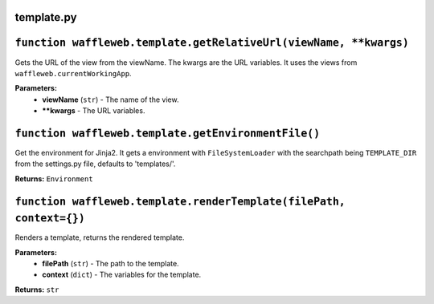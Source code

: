 ===========
template.py
===========

==================================================================
``function waffleweb.template.getRelativeUrl(viewName, **kwargs)``
==================================================================

Gets the URL of the view from the viewName. The kwargs are the URL variables. It uses the views from ``waffleweb.currentWorkingApp``.

**Parameters:**
 - **viewName** (``str``) - The name of the view.
 - ****kwargs** - The URL variables.
 
=====================================================
``function waffleweb.template.getEnvironmentFile()``
=====================================================

Get the environment for Jinja2. It gets a environment with ``FileSystemLoader`` with the searchpath being ``TEMPLATE_DIR`` from the settings.py file, defaults to 'templates/'.

**Returns:** ``Environment``

====================================================================
``function waffleweb.template.renderTemplate(filePath, context={})``
====================================================================

Renders a template, returns the rendered template.

**Parameters:**
 - **filePath** (``str``) - The path to the template.
 - **context** (``dict``) - The variables for the template.
 
**Returns:** ``str``